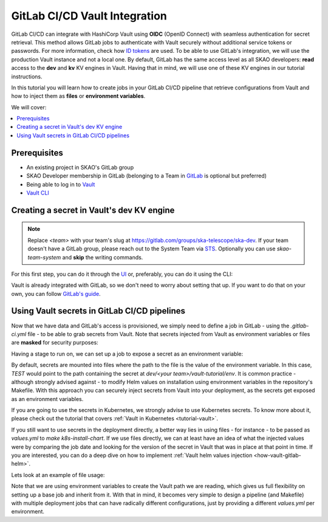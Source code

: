 .. _tutorial-vault-gitlab-integration:

******************************
GitLab CI/CD Vault Integration
******************************

GitLab CI/CD can integrate with HashiCorp Vault using **OIDC** (OpenID Connect) with seamless authentication for secret retrieval. This method allows GitLab jobs to authenticate with Vault securely without additional service tokens or passwords. For more information, check how `ID tokens <https://docs.gitlab.com/ee/ci/secrets/convert-to-id-tokens.html>`_ are used. To be able to use GitLab's integration, we will use the production Vault instance and not a local one.
By default, GitLab has the same access level as all SKAO developers: **read** access to the **dev** and **kv** KV engines in Vault. Having that in mind, we will use one of these KV engines in our tutorial instructions.

In this tutorial you will learn how to create jobs in your GitLab CI/CD pipeline that retrieve configurations from Vault and how to inject them as **files** or **environment variables**.

We will cover:

.. contents::
   :depth: 2
   :local:

Prerequisites
-------------
- An existing project in SKAO's GitLab group
- SKAO Developer membership in GitLab (belonging to a Team in `GitLab <https://gitlab.com/groups/ska-telescope/ska-dev>`_ is optional but preferred)
- Being able to log in to `Vault <https://vault.skao.int>`_
- `Vault CLI <https://developer.hashicorp.com/vault/tutorials/getting-started/getting-started-install>`_

Creating a secret in Vault's dev KV engine
------------------------------------------

.. note::

   Replace `<team>` with your team's slug at https://gitlab.com/groups/ska-telescope/ska-dev. If your team doesn't have a GitLab group, please reach out to the System Team via `STS <https://jira.skatelescope.org/servicedesk/customer/portal/166>`_. Optionally you can use `skao-team-system` and **skip** the writing commands.


For this first step, you can do it through the `UI <https://vault.skao.int/ui/vault/secrets/dev/kv/list>`_ or, preferably, you can do it using the CLI:

.. code-block:: bash
   :caption: Add test data to Vault

   export VAULT_ADDR=https://vault.skao.int
   export VAULT_TOKEN=$(vault login -address=${VAULT_ADDR} -field=token -no-store -method=oidc role=developer)
   
   # Check that the Vault token is properly set up
   vault token lookup

   # Write some test data to Vault, both env and file
   curl -s https://gitlab.com/ska-telescope/ska-tango-examples/-/raw/master/charts/ska-tango-examples/values.yaml\?ref_type\=heads\&inline\=false | vault kv put -mount=dev <team>/vault-tutorial env="super secret environment variable" file=-

Vault is already integrated with GitLab, so we don't need to worry about setting that up. If you want to do that on your own, you can follow `GitLab's guide <https://docs.gitlab.com/ee/ci/secrets/hashicorp_vault.html>`_.

Using Vault secrets in GitLab CI/CD pipelines
---------------------------------------------

Now that we have data and GitLab's access is provisioned, we simply need to define a job in GitLab - using the `.gitlab-ci.yml` file - to be able to grab secrets from Vault. Note that secrets injected from Vault as environment variables or files are **masked** for security purposes:

.. code-block:: yaml
   :caption: Add test stage to your pipeline

   stages:
     - test-vault
     ...

Having a stage to run on, we can set up a job to expose a secret as an environment variable:

.. code-block:: yaml
   :caption: Gitlab job using a secret as an environment variable

   vault-secret-env:
     stage: test-vault
     variables:
       VAULT_SERVER_URL: https://vault.skao.int # GitLab URL
       VAULT_AUTH_PATH: jwt # GitLab auth method
       VAULT_AUTH_ROLE: developer # GitLab auth method's role
     id_tokens:
       VAULT_ID_TOKEN:
         aud: https://gitlab.com # bound_audiences in GitLab's `VAULT_AUTH_ROLE` of `VAULT_AUTH_PATH` auth method
     secrets:
       TEST:
         vault: <team>/vault-tutorial/env@dev
         file: false
     script:
       - echo "Secret is '$TEST'"

By default, secrets are mounted into files where the path to the file is the value of the environment variable. In this case, `TEST` would point to the path containing the secret at `dev/<your team>/vault-tutorial/env`. It is common practice - although strongly advised against - to modify Helm values on installation using environment variables in the repository's Makefile.
With this approach you can securely inject secrets from Vault into your deployment, as the secrets get exposed as an environment variables.

If you are going to use the secrets in Kubernetes, we strongly advise to use Kubernetes secrets. To know more about it, please check out the tutorial that covers :ref:`Vault in Kubernetes <tutorial-vault>`.

If you still want to use secrets in the deployment directly, a better way lies in using files - for instance - to be passed as `values.yml` to `make k8s-install-chart`. If we use files directly, we can at least have an idea of what the injected values were by comparing the job date and looking for the version of the secret in Vault that was in place at that point in time.
If you are interested, you can do a deep dive on how to implement :ref:`Vault helm values injection <how-vault-gitlab-helm>`.

Lets look at an example of file usage:

.. code-block:: yaml
   :caption: Gitlab job using a secret as a file

   vault-secret-file:
     stage: test-vault
     variables:
       VAULT_SERVER_URL: https://vault.skao.int # GitLab URL
       VAULT_AUTH_PATH: jwt # GitLab auth method
       VAULT_AUTH_ROLE: developer # GitLab auth method's role
       SOME_VAR: file
     id_tokens:
       VAULT_ID_TOKEN:
         aud: https://gitlab.com # bound_audiences in GitLab's `VAULT_AUTH_ROLE` of `VAULT_AUTH_PATH` auth method
     secrets:
       TEST:
         vault: <team>/vault-tutorial/${SOME_VAR}@dev
     script:
       - cat $TEST
       - echo "We could use it as 'VALUES_PATH=$TEST make k8s-install-chart'"

Note that we are using environment variables to create the Vault path we are reading, which gives us full flexibility on setting up a base job and inherit from it. With that in mind, it becomes very simple to design a pipeline (and Makefile) with multiple deployment jobs that can have radically different configurations, just by providing a different `values.yml` per environment.
